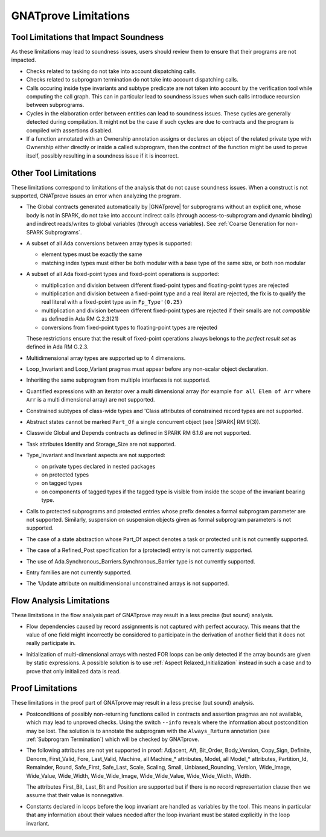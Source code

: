 .. index:: limitations

GNATprove Limitations
=====================

Tool Limitations that Impact Soundness
--------------------------------------

As these limitations may lead to soundness issues, users should review them to
ensure that their programs are not impacted.

* Checks related to tasking do not take into account dispatching calls.

* Checks related to subprogram termination do not take into account dispatching
  calls.

* Calls occuring inside type invariants and subtype predicate are not taken into
  account by the verification tool while computing the call graph. This can in
  particular lead to soundness issues when such calls introduce recursion
  between subprograms.

* Cycles in the elaboration order between entities can lead to soundness issues.
  These cycles are generally detected during compilation. It might not be
  the case if such cycles are due to contracts and the program is compiled with
  assertions disabled.

* If a function annotated with an Ownership annotation assigns or declares
  an object of the related private type with Ownership either directly or
  inside a called subprogram, then the contract of the
  function might be used to prove itself, possibly resulting in a soundness
  issue if it is incorrect.

Other Tool Limitations
----------------------

These limitations correspond to limitations of the analysis that do not cause
soundness issues. When a construct is not supported, GNATprove issues an error
when analyzing the program.

* The Global contracts generated automatically by |GNATprove| for subprograms
  without an explicit one, whose body is not in SPARK, do not take into account
  indirect calls (through access-to-subprogram and dynamic binding) and
  indirect reads/writes to global variables (through access variables). See
  :ref:`Coarse Generation for non-SPARK Subprograms`.

* A subset of all Ada conversions between array types is supported:

  * element types must be exactly the same
  * matching index types must either be both modular with a base type of the
    same size, or both non modular

* A subset of all Ada fixed-point types and fixed-point operations is
  supported:

  * multiplication and division between different fixed-point types and
    floating-point types are rejected
  * multiplication and division between a fixed-point type and a real literal
    are rejected, the fix is to qualify the real literal with a fixed-point
    type as in ``Fp_Type'(0.25)``
  * multiplication and division between different fixed-point types are
    rejected if their smalls are not *compatible* as defined in Ada RM
    G.2.3(21)
  * conversions from fixed-point types to floating-point types are rejected

  These restrictions ensure that the result of fixed-point operations always
  belongs to the *perfect result set* as defined in Ada RM G.2.3.

* Multidimensional array types are supported up to 4 dimensions.

* Loop_Invariant and Loop_Variant pragmas must appear before any non-scalar
  object declaration.

* Inheriting the same subprogram from multiple interfaces is not supported.

* Quantified expressions with an iterator over a multi dimensional array (for
  example ``for all Elem of Arr`` where ``Arr`` is a multi dimensional array)
  are not supported.

* Constrained subtypes of class-wide types and 'Class attributes of
  constrained record types are not supported.

* Abstract states cannot be marked ``Part_Of`` a single concurrent object (see
  |SPARK| RM 9(3)).

* Classwide Global and Depends contracts as defined in SPARK RM 6.1.6 are not
  supported.

* Task attributes Identity and Storage_Size are not supported.

* Type_Invariant and Invariant aspects are not supported:

  * on private types declared in nested packages
  * on protected types
  * on tagged types
  * on components of tagged types if the tagged type is visible from inside the
    scope of the invariant bearing type.

* Calls to protected subprograms and protected entries whose prefix denotes a
  formal subprogram parameter are not supported. Similarly, suspension on
  suspension objects given as formal subprogram parameters is not supported.

* The case of a state abstraction whose Part_Of aspect denotes a task or
  protected unit is not currently supported.

* The case of a Refined_Post specification for a (protected) entry is not
  currently supported.

* The use of Ada.Synchronous_Barriers.Synchronous_Barrier type is not currently
  supported.

* Entry families are not currently supported.

* The 'Update attribute on multidimensional unconstrained arrays is not
  supported.

Flow Analysis Limitations
-------------------------

These limitations in the flow analysis part of GNATprove may result in a less
precise (but sound) analysis.

.. index:: Depends; limitation

* Flow dependencies caused by record assignments is not captured with perfect
  accuracy. This means that the value of one field might incorrectly be
  considered to participate in the derivation of another field that it does
  not really participate in.

.. index:: initialization; limitation

* Initialization of multi-dimensional arrays with nested FOR loops can be only
  detected if the array bounds are given by static expressions. A possible
  solution is to use :ref:`Aspect Relaxed_Initialization` instead in such a
  case and to prove that only initialized data is read.

Proof Limitations
-----------------

These limitations in the proof part of GNATprove may result in a less precise
(but sound) analysis.

.. index:: recursion; limitation

* Postconditions of possibly non-returning functions called in contracts and
  assertion pragmas are not available, which may lead to unproved
  checks. Using the switch ``--info`` reveals where the information about
  postcondition may be lost. The solution is to annotate the subprogram with
  the ``Always_Return`` annotation (see :ref:`Subprogram Termination`) which
  will be checked by GNATprove.

* The following attributes are not yet supported in proof: Adjacent, Aft,
  Bit_Order, Body_Version, Copy_Sign, Definite, Denorm, First_Valid, Fore,
  Last_Valid, Machine, all Machine_* attributes, Model, all Model_* attributes,
  Partition_Id, Remainder, Round, Safe_First, Safe_Last, Scale, Scaling, Small,
  Unbiased_Rounding, Version, Wide_Image, Wide_Value, Wide_Width,
  Wide_Wide_Image, Wide_Wide_Value, Wide_Wide_Width, Width.

  The attributes First_Bit, Last_Bit and Position are supported but if there is
  no record representation clause then we assume that their value is
  nonnegative.

.. index:: Loop_Invariant; limitation

* Constants declared in loops before the loop invariant are handled as
  variables by the tool. This means in particular that any information about
  their values needed after the loop invariant must be stated explicitly in the
  loop invariant.
